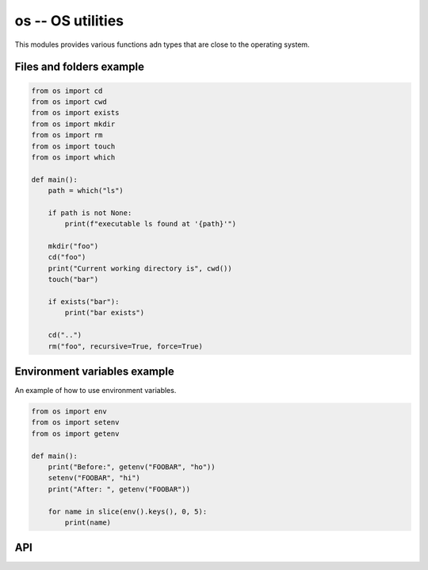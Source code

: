 os -- OS utilities
==================

This modules provides various functions adn types that are close to
the operating system.

Files and folders example
-------------------------

.. code-block:: mys

   from os import cd
   from os import cwd
   from os import exists
   from os import mkdir
   from os import rm
   from os import touch
   from os import which

   def main():
       path = which("ls")

       if path is not None:
           print(f"executable ls found at '{path}'")

       mkdir("foo")
       cd("foo")
       print("Current working directory is", cwd())
       touch("bar")

       if exists("bar"):
           print("bar exists")

       cd("..")
       rm("foo", recursive=True, force=True)

Environment variables example
-----------------------------

An example of how to use environment variables.

.. code-block:: mys

   from os import env
   from os import setenv
   from os import getenv

   def main():
       print("Before:", getenv("FOOBAR", "ho"))
       setenv("FOOBAR", "hi")
       print("After: ", getenv("FOOBAR"))

       for name in slice(env().keys(), 0, 5):
           print(name)

API
---

.. mysfile:: src/lib.mys
